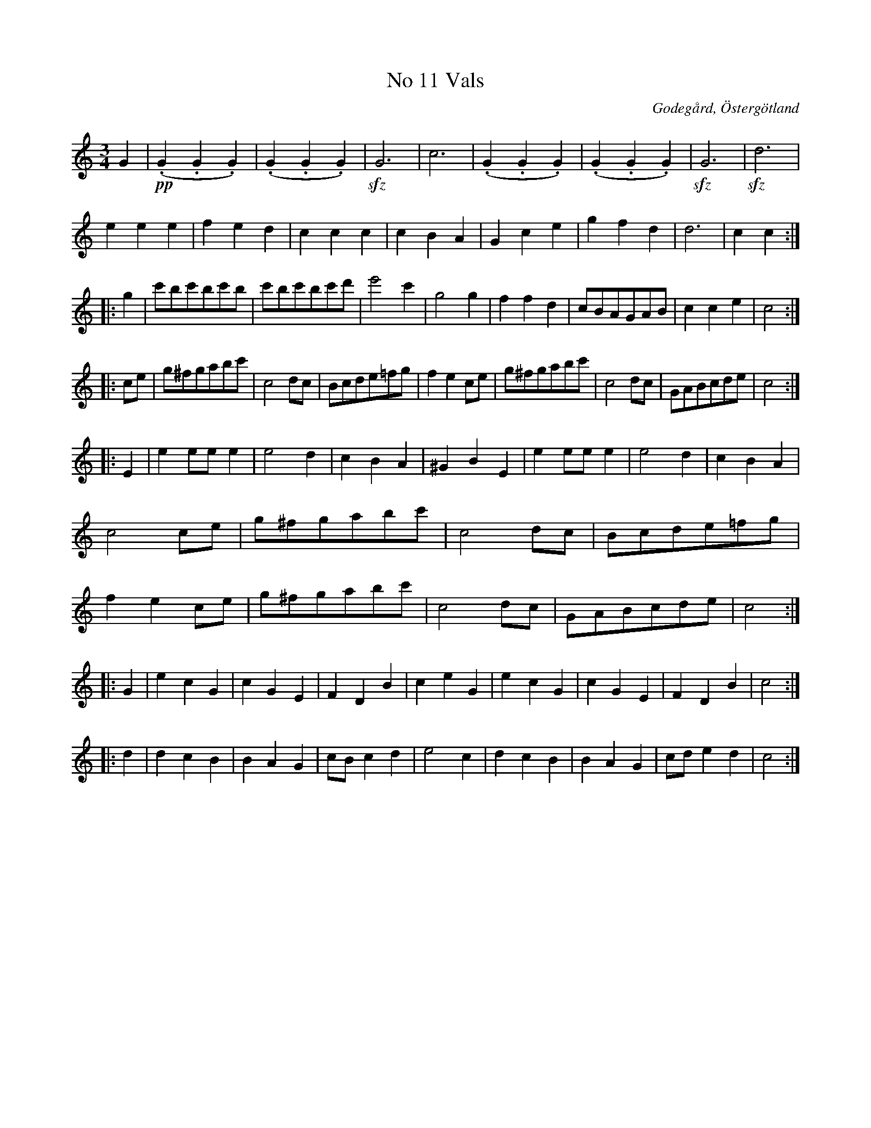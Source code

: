 %%abc-charset utf-8

X:12
T:No 11 Vals
S:efter Carl Gustaf Sundblad
O:Godegård, Östergötland 
R:Vals
B:Carl Gustaf Sundblads notbok
B:http://www.smus.se/earkiv/fmk/browselarge.php?lang=sw&katalogid=M+27&bildnr=00008
B:http://www.smus.se/earkiv/fmk/browselarge.php?lang=sw&katalogid=%C3%96g+20&bildnr=00013
M:3/4
L:1/8
K:C
G2 |!pp!(.G2 .G2 .G2) | (.G2 .G2 .G2) | !sfz!G6 | c6 | (.G2 .G2 .G2) | (.G2 .G2 .G2) | !sfz!G6 | !sfz!d6 |
e2 e2 e2 | f2 e2 d2 | c2 c2 c2 | c2 B2 A2 | G2 c2 e2 | g2 f2 d2 | d6 | c2 c2 ::
g2 | c'bc'bc'b | c'bc'bc'd' | e'4 c'2 | g4 g2 | f2 f2 d2 | cBAGAB | c2 c2 e2 | c4 ::
ce | g^fgabc' | c4 dc | Bcde=fg | f2 e2 ce | g^fgabc' | c4 dc | GABcde | c4 ::
E2 | e2 ee e2 | e4 d2 | c2 B2 A2 | ^G2 B2 E2 | e2 ee e2 | e4 d2 | c2 B2 A2 | c4 ce | g^fgabc' | c4 dc | Bcde=fg | f2 e2 ce | g^fgabc' | c4 dc | GABcde | c4 ::
G2 | e2 c2 G2 | c2 G2 E2 | F2 D2 B2 | c2 e2 G2 | e2 c2 G2 | c2 G2 E2 | F2 D2 B2 | c4 ::
d2 | d2 c2 B2 | B2 A2 G2 | cB c2 d2 | e4 c2 | d2 c2 B2 | B2 A2 G2 | cd e2 d2 | c4:|]

